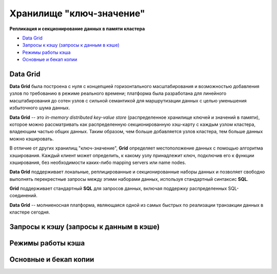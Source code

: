 Хранилище "ключ-значение"
-------------------------

**Репликация и секционирование данных в памяти кластера**

+ `Data Grid`_
+ `Запросы к кэшу (запросы к данным в кэше)`_
+ `Режимы работы кэша`_
+ `Основные и бекап копии`_


Data Grid
^^^^^^^^^

**Data Grid** была построена с нуля с концепцией горизонтального масштабирования и возможностью добавления узлов по требованию в режиме реального времени; платформа была разработана для линейного масштабирования до сотен узлов с сильной семантикой для маршрутизации данных с целью уменьшения избыточного шума данных.

**Data Grid** -- это *in-memory distributed key-value store* (распределенное хранилище ключей и значений в памяти), которое можно рассматривать как распределенную секционированную хэш-карту с каждым узлом кластера, владеющим частью общих данных. Таким образом, чем больше добавляется узлов кластера, тем больше данных можно кэшировать.

В отличие от других хранилищ "ключ-значение", **Grid** определяет местоположение данных с помощью алгоритма хэширования. Каждый клиент может определить, к какому узлу принадлежит ключ, подключив его к функции хэширования, без необходимости каких-либо mapping servers или name nodes.

**Data Grid** поддерживает локальные, реплицированные и секционированные наборы данных и позволяет свободно выполнять перекрестные запросы между этими наборами данных, используя стандартный синтаксис **SQL**. 

**Grid** поддерживает стандартный **SQL** для запросов данных, включая поддержку распределенных SQL-соединений.

**Data Grid** -- молниеносная платформа, являющаяся одной из самых быстрых по реализации транзакции данных в кластере сегодня.



Запросы к кэшу (запросы к данным в кэше)
^^^^^^^^^^^^^^^^^^^^^^^^^^^^^^^^^^^^^^^^

Режимы работы кэша
^^^^^^^^^^^^^^^^^^

Основные и бекап копии
^^^^^^^^^^^^^^^^^^^^^^
